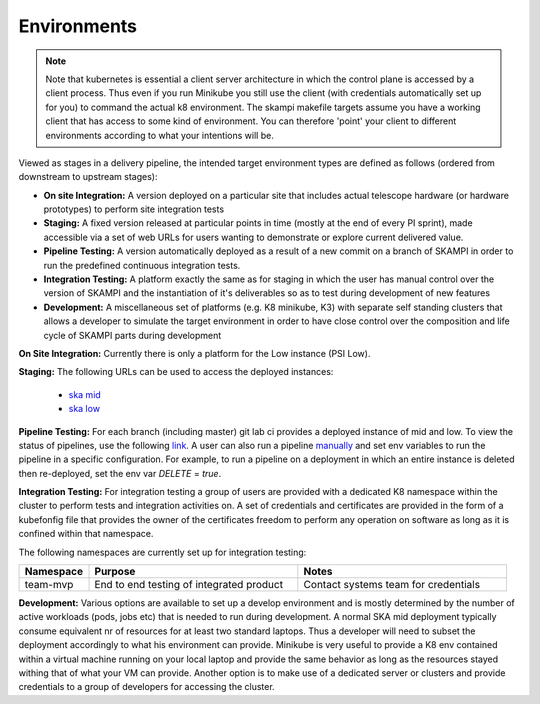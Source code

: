 Environments
============


.. Note::

    Note that kubernetes is essential a client server architecture in which the control plane is accessed by a client process. Thus even if you run Minikube you still use
    the client (with credentials automatically set up for you) to command the actual k8 environment. The skampi makefile targets assume you have a working client that has access to some
    kind of environment. You can therefore 'point' your client to different environments according to what your intentions will be.

Viewed as stages in a delivery pipeline, the intended target environment types are defined as follows (ordered from downstream to upstream stages):

-   **On site Integration:** A version deployed on a particular site that includes 
    actual telescope hardware (or hardware prototypes) to perform site integration 
    tests
-   **Staging:** A fixed version released at particular points in time (mostly at the end of every 
    PI sprint), made accessible via a set of web URLs for users wanting to demonstrate
    or explore current delivered value.
-   **Pipeline Testing:** A version automatically deployed as a result of a new 
    commit on a branch of SKAMPI in order to run the predefined continuous integration
    tests.
-   **Integration Testing:** A platform exactly the same as for staging in which 
    the user has manual control over the version of SKAMPI and the instantiation of it's
    deliverables so as to test during development of new features
-   **Development:** A miscellaneous set of platforms (e.g. K8 minikube, K3) with separate
    self standing clusters that allows a developer to simulate the target environment
    in order to have close control over the composition and life cycle of SKAMPI parts
    during development

**On Site Integration:**
Currently there is only a platform for the Low instance (PSI Low).

**Staging:**
The following URLs can be used to access the deployed instances:

    - `ska mid <https://k8s.stfc.skao.int/staging-mid>`_ 
    - `ska low <https://k8s.stfc.skao.int/staging-mid>`_ 

**Pipeline Testing:**
For each branch (including master) git lab ci provides a deployed instance of mid and low.
To view the status of pipelines, use the following `link <https://gitlab.com/ska-telescope/skampi/-/pipelines>`_.
A user can also run a pipeline `manually <https://gitlab.com/ska-telescope/skampi/-/pipelines/new>`_ and set env variables to run
the pipeline in a specific configuration. For example, to run a pipeline on a deployment in which an entire instance is deleted
then re-deployed, set the env var *DELETE* = *true*.

**Integration Testing:**
For integration testing a group of users are provided with a dedicated K8 namespace within the cluster to perform
tests and integration activities on. A set of credentials and certificates are provided in the form of a kubefonfig file
that provides the owner of the certificates freedom to perform any operation on software as long as it is confined within 
that namespace. 

The following namespaces are currently set up for integration testing:

.. csv-table:: 
   :header: "Namespace", "Purpose", "Notes"
   :widths: 20, 60, 60

   "team-mvp", "End to end testing of integrated product", "Contact systems team for credentials"

**Development:**
Various options are available to set up a develop environment and is mostly determined by the number of active workloads (pods, jobs etc) 
that is needed to run during development. A normal SKA mid deployment typically consume equivalent nr of resources for at least two standard laptops.
Thus a developer will need to subset the deployment accordingly to what his environment can provide. Minikube is very useful to provide a K8 env contained
within a virtual machine running on your local laptop and provide the same behavior as long as the resources stayed withing that of what your VM can provide.
Another option is to make use of a dedicated server or clusters and provide credentials to a group of developers for accessing the cluster. 

